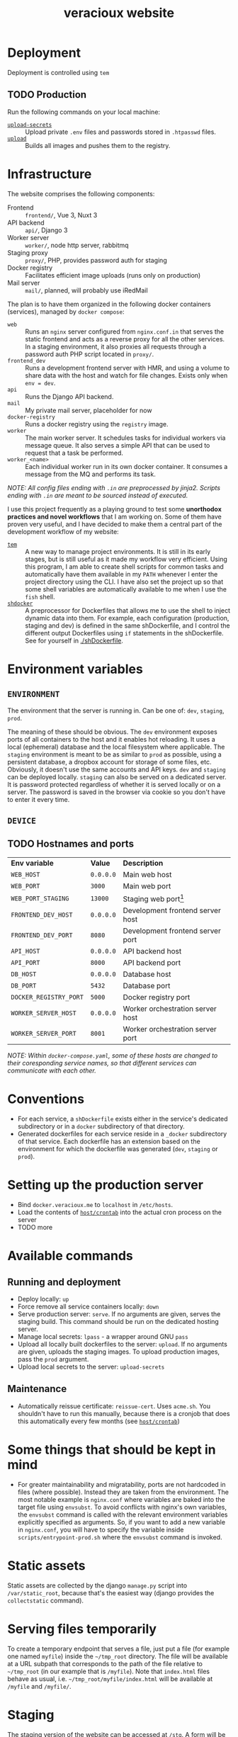 #+TITLE: veracioux website
#+LINK: tem https://github.com/tem-cli/tem
#+LINK: shdocker https://github.com/veracioux/shdocker
#+LINK: upload ./.tem/path/upload
#+LINK: upload-secrets ./.tem/path/upload-secrets

* Deployment
Deployment is controlled using =tem=

** TODO Production
Run the following commands on your local machine:
- [[upload-secrets][=upload-secrets=]] :: Upload private =.env= files and passwords stored in =.htpasswd= files.
- [[./.tem/path/upload][=upload=]] :: Builds all images and pushes them to the registry.

* Infrastructure
The website comprises the following components:
- Frontend :: =frontend/=, Vue 3, Nuxt 3
- API backend :: =api/=, Django 3
- Worker server :: =worker/=, node http server, rabbitmq
- Staging proxy :: =proxy/=, PHP, provides password auth for staging
- Docker registry :: Facilitates efficient image uploads (runs only on production)
- Mail server :: =mail/=, planned, will probably use iRedMail

The plan is to have them organized in the following docker containers
(services), managed by =docker compose=:
- =web= :: Runs an =nginx= server configured from =nginx.conf.in= that serves the
  static frontend and acts as a reverse proxy for all the other services. In a
  staging environment, it also proxies all requests through a password auth PHP
  script located in =proxy/=.
- =frontend_dev= :: Runs a development frontend server with HMR, and using a
  volume to share data with the host and watch for file changes. Exists only
  when =env = dev=.
- =api= :: Runs the Django API backend.
- =mail= :: My private mail server, placeholder for now
- =docker-registry= :: Runs a docker registry using the =registry= image.
- =worker= :: The main worker server. It schedules tasks for individual workers via
  message queue. It also serves a simple API that can be used to request that a
  task be performed.
- =worker_<name>= :: Each individual worker run in its own docker container. It
  consumes a message from the MQ and performs its task.

/NOTE: All config files ending with =.in= are preprocessed by jinja2. Scripts ending with =.in= are meant to be sourced instead of executed./

I use this project frequently as a playing ground to test some **unorthodox
practices and novel workflows** that I am working on. Some of them have proven
very useful, and I have decided to make them a central part of the development
workflow of my website:
- [[tem][=tem=]] :: A new way to manage project environments. It is still in its early
  stages, but is still useful as it made my workflow very efficient.
  Using this program, I am able to create shell scripts for common tasks and
  automatically have them available in my =PATH= whenever I enter the project
  directory using the CLI. I have also set the project up so that some shell
  variables are automatically available to me when I use the =fish= shell.
- [[shdocker][=shdocker=]] :: A preprocessor for Dockerfiles that allows me to use the shell
  to inject dynamic data into them. For example, each configuration (production,
  staging and dev) is defined in the same shDockerfile, and I control the
  different output Dockerfiles using =if= statements in the shDockerfile. See for
  yourself in [[./shDockerfile]].

* Environment variables
** =ENVIRONMENT=
The environment that the server is running in. Can be one of: =dev=, =staging=,
=prod=.

The meaning of these should be obvious. The =dev= environment exposes ports of all
containers to the host and it enables hot reloading. It uses a local (ephemeral)
database and the local filesystem where applicable. The =staging= environment is
meant to be as similar to =prod= as possible, using a persistent database, a
dropbox account for storage of some files, etc. Obviously, it doesn't use the
same accounts and API keys. =dev= and =staging= can be deployed locally. =staging= can
also be served on a dedicated server. It is password protected regardless of
whether it is served locally or on a server. The password is saved in the
browser via cookie so you don't have to enter it every time.

** =DEVICE=
** TODO Hostnames and ports
| *Env variable*         | *Value*   | *Description*                       |
| =WEB_HOST=             | =0.0.0.0= | Main web host                     |
| =WEB_PORT=             | =3000=    | Main web port                     |
| =WEB_PORT_STAGING=     | =13000=   | Staging web port[fn:port_staging] |
| =FRONTEND_DEV_HOST=    | =0.0.0.0= | Development frontend server host  |
| =FRONTEND_DEV_PORT=    | =8080=    | Development frontend server port  |
| =API_HOST=             | =0.0.0.0= | API backend host                  |
| =API_PORT=             | =8000=    | API backend port                  |
| =DB_HOST=              | =0.0.0.0= | Database host                     |
| =DB_PORT=              | =5432=    | Database port                     |
| =DOCKER_REGISTRY_PORT= | =5000=    | Docker registry port              |
| =WORKER_SERVER_HOST=   | =0.0.0.0= | Worker orchestration server host  |
| =WORKER_SERVER_PORT=   | =8001=    | Worker orchestration server port  |
#+TBLFM: $1=FRONTEND_DEV_HOST

/NOTE: Within =docker-compose.yaml=, some of these hosts are changed to their coresponding service names, so that different services can communicate with each other./

[fn:port_staging] This port is used by the staging container when both the production
and staging containers are expected to run on the same host.

* Conventions
- For each service, a =shDockerfile= exists either in the service's dedicated
  subdirectory or in a =docker= subdirectory of that directory.
- Generated dockerfiles for each service reside in a =_docker= subdirectory of
  that service. Each dockerfile has an extension based on the environment for
  which the dockerfile was generated (=dev=, =staging= or =prod=).
* Setting up the production server
- Bind =docker.veracioux.me= to =localhost= in =/etc/hosts=.
- Load the contents of [[file:host/crontab][=host/crontab=]] into the actual cron process on the server
- TODO more
* Available commands
** Running and deployment
- Deploy locally: =up=
- Force remove all service containers locally: =down=
- Serve production server: =serve=. If no arguments are given, serves the staging build.
  This command should be run on the dedicated hosting server.
- Manage local secrets: =lpass= - a wrapper around GNU =pass=
- Upload all locally built dockerfiles to the server: =upload=. If no arguments
  are given, uploads the staging images. To upload production images, pass the =prod= argument.
- Upload local secrets to the server: =upload-secrets=
** Maintenance
- Automatically reissue certificate: =reissue-cert=. Uses =acme.sh=. You shouldn't
  have to run this manually, because there is a cronjob that does this
  automatically every few months (see [[file:host/crontab][=host/crontab=]])

* Some things that should be kept in mind
- For greater maintainability and migratability, ports are not hardcoded in
  files (where possible). Instead they are taken from the environment. The
  most notable example is =nginx.conf= where variables are baked into the
  target file using =envsubst=. To avoid conflicts with nginx's own variables,
  the =envsubst= command is called with the relevant environment variables
  explicitly specified as arguments. So, if you want to add a new variable in
  =nginx.conf=, you will have to specify the variable inside
  =scripts/entrypoint-prod.sh= where the =envsubst= command is invoked.

* Static assets

Static assets are collected by the django =manage.py= script into
=/var/static_root=, because that's the easiest way (django provides the
=collectstatic= command).

* Serving files temporarily

To create a temporary endpoint that serves a file, just put a file (for example
one named =myfile=) inside the =~/tmp_root= directory. The file will be available at
a URL subpath that corresponds to the path of the file relative to =~/tmp_root=
(in our example that is =/myfile=). Note that =index.html= files behave as usual,
i.e. =~/tmp_root/myfile/index.html= will be available at =/myfile= and =/myfile/=.

* Staging
The staging version of the website can be accessed at =/stg=. A form will be
displayed for you to login. Your auth will be stored in the session, so you don't
have to login again until the staging website is restarted.

When testing the staging build locally, you can use the following credentials:
Username: =test=
Password: =test=

** Notes
The =web= container (if run with a staging configuration) also allows you to
access the website at =/=, without password protection for convenience, just
like in =dev= or =prod=.

